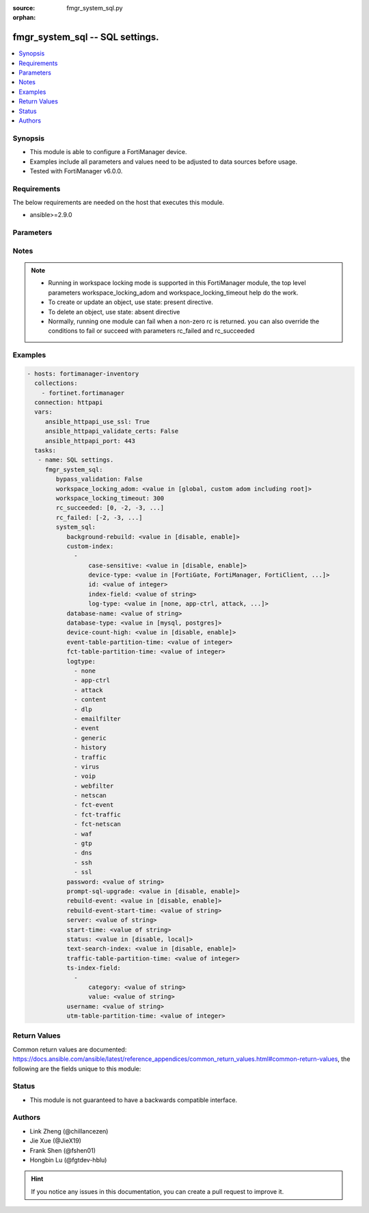 :source: fmgr_system_sql.py

:orphan:

.. _fmgr_system_sql:

fmgr_system_sql -- SQL settings.
++++++++++++++++++++++++++++++++

.. versionadded:: 2.10

.. contents::
   :local:
   :depth: 1


Synopsis
--------

- This module is able to configure a FortiManager device.
- Examples include all parameters and values need to be adjusted to data sources before usage.
- Tested with FortiManager v6.0.0.


Requirements
------------
The below requirements are needed on the host that executes this module.

- ansible>=2.9.0



Parameters
----------

.. raw:: html

 <ul>
 <li><span class="li-head">enable_log</span> - Enable/Disable logging for task <span class="li-normal">type: bool</span> <span class="li-required">required: false</span> <span class="li-normal"> default: False</span> </li>
 <li><span class="li-head">bypass_validation</span> - Only set to True when module schema diffs with FortiManager API structure, module continues to execute without validating parameters <span class="li-normal">type: bool</span> <span class="li-required">required: false</span> <span class="li-normal"> default: False</span> </li>
 <li><span class="li-head">workspace_locking_adom</span> - Acquire the workspace lock if FortiManager is running in workspace mode <span class="li-normal">type: str</span> <span class="li-required">required: false</span> <span class="li-normal"> choices: global, custom adom including root</span> </li>
 <li><span class="li-head">workspace_locking_timeout</span> - The maximum time in seconds to wait for other users to release workspace lock <span class="li-normal">type: integer</span> <span class="li-required">required: false</span>  <span class="li-normal">default: 300</span> </li>
 <li><span class="li-head">rc_succeeded</span> - The rc codes list with which the conditions to succeed will be overriden <span class="li-normal">type: list</span> <span class="li-required">required: false</span> </li>
 <li><span class="li-head">rc_failed</span> - The rc codes list with which the conditions to fail will be overriden <span class="li-normal">type: list</span> <span class="li-required">required: false</span> </li>
 <li><span class="li-head">system_sql</span> - SQL settings. <span class="li-normal">type: dict</span></li>
 <ul class="ul-self">
 <li><span class="li-head">background-rebuild</span> - Disable/Enable rebuild SQL database in the background. <span class="li-normal">type: str</span>  <span class="li-normal">choices: [disable, enable]</span>  <span class="li-normal">default: enable</span> </li>
 <li><span class="li-head">custom-index</span> - No description for the parameter <span class="li-normal">type: array</span> <ul class="ul-self">
 <li><span class="li-head">case-sensitive</span> - Disable/Enable case sensitive index. <span class="li-normal">type: str</span>  <span class="li-normal">choices: [disable, enable]</span>  <span class="li-normal">default: disable</span> </li>
 <li><span class="li-head">device-type</span> - Device type. <span class="li-normal">type: str</span>  <span class="li-normal">choices: [FortiGate, FortiManager, FortiClient, FortiMail, FortiWeb, FortiCache, FortiSandbox, FortiDDoS, FortiAuthenticator, FortiProxy]</span>  <span class="li-normal">default: FortiGate</span> </li>
 <li><span class="li-head">id</span> - Add or Edit log index fields. <span class="li-normal">type: int</span>  <span class="li-normal">default: 0</span> </li>
 <li><span class="li-head">index-field</span> - Log field name to be indexed. <span class="li-normal">type: str</span> </li>
 <li><span class="li-head">log-type</span> - Log type. <span class="li-normal">type: str</span>  <span class="li-normal">choices: [none, app-ctrl, attack, content, dlp, emailfilter, event, generic, history, traffic, virus, voip, webfilter, netscan, fct-event, fct-traffic, fct-netscan, waf, gtp, dns, ssh, ssl]</span>  <span class="li-normal">default: traffic</span> </li>
 </ul>
 <li><span class="li-head">database-name</span> - Database name. <span class="li-normal">type: str</span> </li>
 <li><span class="li-head">database-type</span> - Database type. <span class="li-normal">type: str</span>  <span class="li-normal">choices: [mysql, postgres]</span>  <span class="li-normal">default: postgres</span> </li>
 <li><span class="li-head">device-count-high</span> - Must set to enable if the count of registered devices is greater than 8000. <span class="li-normal">type: str</span>  <span class="li-normal">choices: [disable, enable]</span>  <span class="li-normal">default: disable</span> </li>
 <li><span class="li-head">event-table-partition-time</span> - Maximum SQL database table partitioning time range in minute (0 for unlimited) for event logs. <span class="li-normal">type: int</span>  <span class="li-normal">default: 0</span> </li>
 <li><span class="li-head">fct-table-partition-time</span> - Maximum SQL database table partitioning time range in minute (0 for unlimited) for FortiClient logs. <span class="li-normal">type: int</span>  <span class="li-normal">default: 240</span> </li>
 <li><span class="li-head">logtype</span> - No description for the parameter <span class="li-normal">type: array</span> <span class="li-normal">choices: [none, app-ctrl, attack, content, dlp, emailfilter, event, generic, history, traffic, virus, voip, webfilter, netscan, fct-event, fct-traffic, fct-netscan, waf, gtp, dns, ssh, ssl]</span> </li>
 <li><span class="li-head">password</span> - No description for the parameter <span class="li-normal">type: str</span></li>
 <li><span class="li-head">prompt-sql-upgrade</span> - Prompt to convert log database into SQL database at start time on GUI. <span class="li-normal">type: str</span>  <span class="li-normal">choices: [disable, enable]</span>  <span class="li-normal">default: enable</span> </li>
 <li><span class="li-head">rebuild-event</span> - Disable/Enable rebuild event during SQL database rebuilding. <span class="li-normal">type: str</span>  <span class="li-normal">choices: [disable, enable]</span>  <span class="li-normal">default: enable</span> </li>
 <li><span class="li-head">rebuild-event-start-time</span> - No description for the parameter <span class="li-normal">type: str</span></li>
 <li><span class="li-head">server</span> - Database IP or hostname. <span class="li-normal">type: str</span> </li>
 <li><span class="li-head">start-time</span> - No description for the parameter <span class="li-normal">type: str</span></li>
 <li><span class="li-head">status</span> - SQL database status. <span class="li-normal">type: str</span>  <span class="li-normal">choices: [disable, local]</span>  <span class="li-normal">default: local</span> </li>
 <li><span class="li-head">text-search-index</span> - Disable/Enable text search index. <span class="li-normal">type: str</span>  <span class="li-normal">choices: [disable, enable]</span>  <span class="li-normal">default: disable</span> </li>
 <li><span class="li-head">traffic-table-partition-time</span> - Maximum SQL database table partitioning time range in minute (0 for unlimited) for traffic logs. <span class="li-normal">type: int</span>  <span class="li-normal">default: 0</span> </li>
 <li><span class="li-head">ts-index-field</span> - No description for the parameter <span class="li-normal">type: array</span> <ul class="ul-self">
 <li><span class="li-head">category</span> - Category of text search index fields. <span class="li-normal">type: str</span> </li>
 <li><span class="li-head">value</span> - Fields of text search index. <span class="li-normal">type: str</span> </li>
 </ul>
 <li><span class="li-head">username</span> - User name for login remote database. <span class="li-normal">type: str</span> </li>
 <li><span class="li-head">utm-table-partition-time</span> - Maximum SQL database table partitioning time range in minute (0 for unlimited) for UTM logs. <span class="li-normal">type: int</span>  <span class="li-normal">default: 0</span> </li>
 </ul>
 </ul>






Notes
-----
.. note::

   - Running in workspace locking mode is supported in this FortiManager module, the top level parameters workspace_locking_adom and workspace_locking_timeout help do the work.

   - To create or update an object, use state: present directive.

   - To delete an object, use state: absent directive

   - Normally, running one module can fail when a non-zero rc is returned. you can also override the conditions to fail or succeed with parameters rc_failed and rc_succeeded

Examples
--------

.. code-block:: yaml+jinja

 - hosts: fortimanager-inventory
   collections:
     - fortinet.fortimanager
   connection: httpapi
   vars:
      ansible_httpapi_use_ssl: True
      ansible_httpapi_validate_certs: False
      ansible_httpapi_port: 443
   tasks:
    - name: SQL settings.
      fmgr_system_sql:
         bypass_validation: False
         workspace_locking_adom: <value in [global, custom adom including root]>
         workspace_locking_timeout: 300
         rc_succeeded: [0, -2, -3, ...]
         rc_failed: [-2, -3, ...]
         system_sql:
            background-rebuild: <value in [disable, enable]>
            custom-index:
              -
                  case-sensitive: <value in [disable, enable]>
                  device-type: <value in [FortiGate, FortiManager, FortiClient, ...]>
                  id: <value of integer>
                  index-field: <value of string>
                  log-type: <value in [none, app-ctrl, attack, ...]>
            database-name: <value of string>
            database-type: <value in [mysql, postgres]>
            device-count-high: <value in [disable, enable]>
            event-table-partition-time: <value of integer>
            fct-table-partition-time: <value of integer>
            logtype:
              - none
              - app-ctrl
              - attack
              - content
              - dlp
              - emailfilter
              - event
              - generic
              - history
              - traffic
              - virus
              - voip
              - webfilter
              - netscan
              - fct-event
              - fct-traffic
              - fct-netscan
              - waf
              - gtp
              - dns
              - ssh
              - ssl
            password: <value of string>
            prompt-sql-upgrade: <value in [disable, enable]>
            rebuild-event: <value in [disable, enable]>
            rebuild-event-start-time: <value of string>
            server: <value of string>
            start-time: <value of string>
            status: <value in [disable, local]>
            text-search-index: <value in [disable, enable]>
            traffic-table-partition-time: <value of integer>
            ts-index-field:
              -
                  category: <value of string>
                  value: <value of string>
            username: <value of string>
            utm-table-partition-time: <value of integer>



Return Values
-------------


Common return values are documented: https://docs.ansible.com/ansible/latest/reference_appendices/common_return_values.html#common-return-values, the following are the fields unique to this module:


.. raw:: html

 <ul>
 <li> <span class="li-return">request_url</span> - The full url requested <span class="li-normal">returned: always</span> <span class="li-normal">type: str</span> <span class="li-normal">sample: /sys/login/user</span></li>
 <li> <span class="li-return">response_code</span> - The status of api request <span class="li-normal">returned: always</span> <span class="li-normal">type: int</span> <span class="li-normal">sample: 0</span></li>
 <li> <span class="li-return">response_message</span> - The descriptive message of the api response <span class="li-normal">returned: always</span> <span class="li-normal">type: str</span> <span class="li-normal">sample: OK</li>
 <li> <span class="li-return">response_data</span> - The data body of the api response <span class="li-normal">returned: optional</span> <span class="li-normal">type: list or dict</span></li>
 </ul>





Status
------

- This module is not guaranteed to have a backwards compatible interface.


Authors
-------

- Link Zheng (@chillancezen)
- Jie Xue (@JieX19)
- Frank Shen (@fshen01)
- Hongbin Lu (@fgtdev-hblu)


.. hint::

    If you notice any issues in this documentation, you can create a pull request to improve it.



